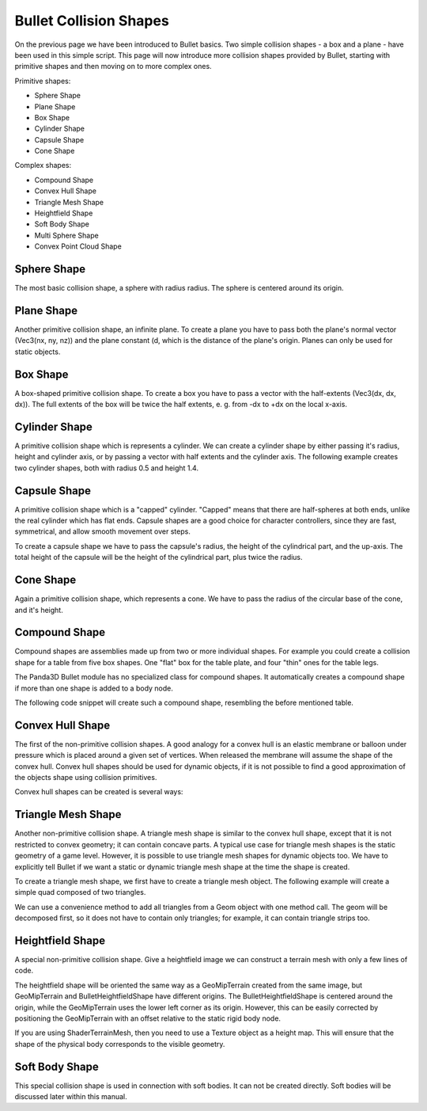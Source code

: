 .. _collision-shapes:

Bullet Collision Shapes
=======================

On the previous page we have been introduced to Bullet basics. Two simple
collision shapes - a box and a plane - have been used in this simple script.
This page will now introduce more collision shapes provided by Bullet, starting
with primitive shapes and then moving on to more complex ones.

Primitive shapes:

-  Sphere Shape
-  Plane Shape
-  Box Shape
-  Cylinder Shape
-  Capsule Shape
-  Cone Shape

Complex shapes:

-  Compound Shape
-  Convex Hull Shape
-  Triangle Mesh Shape
-  Heightfield Shape
-  Soft Body Shape
-  Multi Sphere Shape
-  Convex Point Cloud Shape

Sphere Shape
------------

The most basic collision shape, a sphere with radius radius. The sphere is
centered around its origin.

.. only:: python

   .. code-block:: python

      from panda3d.bullet import BulletSphereShape
      radius = 0.5
      shape = BulletSphereShape(radius)

.. only:: cpp

   .. code-block:: cpp

      #include "bulletSphereShape.h"
      ...
      double radius = 0.5;
      PT(BulletSphereShape) sphere_shape = new BulletSphereShape(radius);

Plane Shape
-----------

Another primitive collision shape, an infinite plane. To create a plane you
have to pass both the plane's normal vector (Vec3(nx, ny, nz)) and the plane
constant (d, which is the distance of the plane's origin. Planes can only be
used for static objects.

.. only:: python

   .. code-block:: python

      from panda3d.bullet import BulletPlaneShape
      normal = Vec3(0, 0, 1)
      d = 0
      shape = BulletPlaneShape(normal, d)

.. only:: cpp

   .. code-block:: cpp

      #include "bulletPlaneShape.h"
      ...
      LVecBase3 normal(0, 0, 1);
      double d = 1;
      PT(BulletPlaneShape) floor_shape = new BulletPlaneShape(normal, d);
      ...

Box Shape
---------

A box-shaped primitive collision shape. To create a box you have to pass a
vector with the half-extents (Vec3(dx, dx, dx)). The full extents of the box
will be twice the half extents, e. g. from -dx to +dx on the local x-axis.

.. only:: python

   .. code-block:: python

      from panda3d.bullet import BulletBoxShape
      dx = 0.5
      dy = 0.5
      dz = 1.0
      shape = BulletBoxShape(Vec3(dx, dy, dz))

.. only:: cpp

   .. code-block:: cpp

      #include "bulletBoxShape.h"
      ...
      double dx = 0.5;
      double dy = 0.5;
      double dz = 0.5;
      PT(BulletBoxShape) box_shape = new BulletBoxShape(LVecBase3(dx, dy, dz));

Cylinder Shape
--------------

A primitive collision shape which is represents a cylinder. We can create a
cylinder shape by either passing it's radius, height and cylinder axis, or by
passing a vector with half extents and the cylinder axis. The following
example creates two cylinder shapes, both with radius 0.5 and height 1.4.

.. only:: python

   .. code-block:: python

      from panda3d.bullet import BulletCylinderShape
      radius = 0.5
      height = 1.4
      shape1 = BulletCylinderShape(radius, height, ZUp)
      shape2 = BulletCylinderShape(Vec3(radius, 0, 0.5 * height), ZUp)

.. only:: cpp

   .. code-block:: cpp

      #include "bulletCylinderShape.h"
      ...
      double radius = 0.5;
      double height = 1.4;
      PT(BulletCylinderShape) cylinder_shape_one = new BulletCylinderShape(radius, height);

Capsule Shape
-------------

A primitive collision shape which is a "capped" cylinder. "Capped" means that
there are half-spheres at both ends, unlike the real cylinder which has flat
ends. Capsule shapes are a good choice for character controllers, since they
are fast, symmetrical, and allow smooth movement over steps.

To create a capsule shape we have to pass the capsule's radius, the height of
the cylindrical part, and the up-axis. The total height of the capsule will be
the height of the cylindrical part, plus twice the radius.

.. only:: python

   .. code-block:: python

      from panda3d.bullet import BulletCapsuleShape
      radius = 0.5
      height = 1.0
      shape = BulletCapsuleShape(radius, height, ZUp)

.. only:: cpp

   .. code-block:: cpp

      #include "bulletCapsuleShape.h"
      ...
      double radius = 0.5;
      double height = 1.0;
      PT(BulletCapsuleShape) capsule_shape = new BulletCapsuleShape(radius, height);

Cone Shape
----------

Again a primitive collision shape, which represents a cone. We have to pass
the radius of the circular base of the cone, and it's height.

.. only:: python

   .. code-block:: python

      from panda3d.bullet import BulletConeShape
      radius = 0.6
      height = 1.0
      shape = BulletConeShape(radius, height, ZUp)

.. only:: cpp

   .. code-block:: cpp

      #include "bulletConeShape.h"
      ...
      double radius = 0.6;
      double height = 1.0;
      PT(BulletConeShape) cone_shape = new BulletConeShape(radius, height);

Compound Shape
--------------

Compound shapes are assemblies made up from two or more individual shapes. For
example you could create a collision shape for a table from five box shapes.
One "flat" box for the table plate, and four "thin" ones for the table legs.

The Panda3D Bullet module has no specialized class for compound shapes. It
automatically creates a compound shape if more than one shape is added to a
body node.

The following code snippet will create such a compound shape, resembling the
before mentioned table.

.. only:: python

   .. code-block:: python

      shape1 = BulletBoxShape((1.3, 1.3, 0.2))
      shape2 = BulletBoxShape((0.1, 0.1, 0.5))
      shape3 = BulletBoxShape((0.1, 0.1, 0.5))
      shape4 = BulletBoxShape((0.1, 0.1, 0.5))
      shape5 = BulletBoxShape((0.1, 0.1, 0.5))

      bodyNP.node().addShape(shape1, TransformState.makePos(Point3(0, 0, 0.1)))
      bodyNP.node().addShape(shape2, TransformState.makePos(Point3(-1, -1, -0.5)))
      bodyNP.node().addShape(shape3, TransformState.makePos(Point3(-1, 1, -0.5)))
      bodyNP.node().addShape(shape4, TransformState.makePos(Point3(1, -1, -0.5)))
      bodyNP.node().addShape(shape5, TransformState.makePos(Point3(1, 1, -0.5)))

.. only:: cpp

   .. code-block:: cpp

      PT(BulletBoxShape) shape1 = new BulletBoxShape(LVecBase3(0.1, 0.1, 0.5));
      PT(BulletBoxShape) shape2 = new BulletBoxShape(LVecBase3(0.1, 0.1, 0.5));
      PT(BulletBoxShape) shape3 = new BulletBoxShape(LVecBase3(0.1, 0.1, 0.5));
      PT(BulletBoxShape) shape4 = new BulletBoxShape(LVecBase3(0.1, 0.1, 0.5));
      PT(BulletBoxShape) shape5 = new BulletBoxShape(LVecBase3(0.1, 0.1, 0.5));

      np_body.node().add_shape(shape1, TransformState::make_pos(LPoint3(0, 0, 0.1)));
      np_body.node().add_shape(shape2, TransformState::make_pos(LPoint3(-1, -1 ,-0.5)));
      np_body.node().add_shape(shape3, TransformState::make_pos(LPoint3(-1, 1, -0.5)));
      np_body.node().add_shape(shape4, TransformState::make_pos(LPoint3(1, -1 ,-0.5)));
      np_body.node().add_shape(shape5, TransformState::make_pos(LPoint3(1, 1, -0.5)));

Convex Hull Shape
-----------------

The first of the non-primitive collision shapes. A good analogy for a convex
hull is an elastic membrane or balloon under pressure which is placed around a
given set of vertices. When released the membrane will assume the shape of the
convex hull. Convex hull shapes should be used for dynamic objects, if it is
not possible to find a good approximation of the objects shape using collision
primitives.

Convex hull shapes can be created is several ways:

.. only:: python

   .. code-block:: python

      from panda3d.bullet import BulletConvexHullShape

      # Add each vertex separately
      shape1 = BulletConvexHullShape()
      shape1.addPoint(Point3(1, 1, 2))
      shape1.addPoint(Point3(0, 0, 0))
      shape1.addPoint(Point3(2, 0, 0))
      shape1.addPoint(Point3(0, 2, 0))
      shape1.addPoint(Point3(2, 2, 0))

      # Add several vertices with a single call
      shape2 = BulletConvexHullShape()
      shape2.addArray([
         Point3(1, 1, 2),
         Point3(0, 0, 0),
         Point3(2, 0, 0),
         Point3(0, 2, 0),
         Point3(2, 2, 0),
      ])

      # Add all vertices which can be found in a Geom object
      geomNodes = loader.loadModel(path).findAllMatches('**/+GeomNode')
      geomNode = geomNodes.getPath(0).node()
      geom = geomNode.getGeom(0)
      shape3 = BulletConvexHullShape()
      shape3.addGeom(geom)

.. only:: cpp

   .. code-block:: cpp

      #include "bulletConvexHullShape.h"
      ...

      // Add each vertex separately
      PT(BulletConvexHullShape) convex_hull_shape = new BulletConvexHullShape();
      convex_hull_shape->add_point(LPoint3(1, 1, 2));
      convex_hull_shape->add_point(LPoint3(0, 0, 0));
      convex_hull_shape->add_point(LPoint3(2, 0, 0));
      convex_hull_shape->add_point(LPoint3(0, 2, 0));
      convex_hull_shape->add_point(LPoint3(2, 2, 0));

Triangle Mesh Shape
-------------------

Another non-primitive collision shape. A triangle mesh shape is similar to the
convex hull shape, except that it is not restricted to convex geometry; it can
contain concave parts. A typical use case for triangle mesh shapes is the
static geometry of a game level. However, it is possible to use triangle mesh
shapes for dynamic objects too. We have to explicitly tell Bullet if we want a
static or dynamic triangle mesh shape at the time the shape is created.

To create a triangle mesh shape, we first have to create a triangle mesh
object. The following example will create a simple quad composed of two
triangles.

.. only:: python

   .. code-block:: python

      from panda3d.bullet import BulletTriangleMeshShape
      p0 = Point3(-10, -10, 0)
      p1 = Point3(-10, 10, 0)
      p2 = Point3(10, -10, 0)
      p3 = Point3(10, 10, 0)
      mesh = BulletTriangleMesh()
      mesh.addTriangle(p0, p1, p2)
      mesh.addTriangle(p1, p2, p3)
      shape = BulletTriangleMeshShape(mesh, dynamic=False)

.. only:: cpp

   .. code-block:: cpp

      #include "bulletTriangleMesh.h"
      ...
      LPoint3 points_array[4] = {
          LPoint3(-10, -10, 0),
          LPoint3(-10, 10, 0),
          LPoint3(10, -10, 0),
          LPoint3(10, 10, 0),
      };

      PT(BulletTriangleMesh) triangle_mesh = new BulletTriangleMesh;
      triangle_mesh->add_triangle(points_array[0], points_array[1], points_array[2]);
      triangle_mesh->add_triangle(points_array[1], points_array[2], points_array[3]);

      PT(BulletTriangleMeshShape) triangle_mesh_shape = new BulletTriangleMeshShape(triangle_mesh, false);

We can use a convenience method to add all triangles from a Geom object with
one method call. The geom will be decomposed first, so it does not have to
contain only triangles; for example, it can contain triangle strips too.

.. only:: python

   .. code-block:: python

      from panda3d.bullet import BulletTriangleMesh
      mesh = BulletTriangleMesh()
      mesh.addGeom(geom)

.. only:: cpp

   .. code-block:: cpp

      #include "bulletTriangleMesh.h"
      ...
      PT(BulletTriangleMesh) triangle_mesh = new BulletTriangleMesh();
      triangle_mesh->add_geom(geom);

Heightfield Shape
-----------------

A special non-primitive collision shape. Give a heightfield image we can
construct a terrain mesh with only a few lines of code.

.. only:: python

   .. code-block:: python

      from panda3d.core import Filename
      from panda3d.core import PNMImage
      from panda3d.bullet import BulletHeightfieldShape
      from panda3d.bullet import ZUp
      height = 10.0
      img = PNMImage(Filename('elevation.png'))
      shape = BulletHeightfieldShape(img, height, ZUp)

.. only:: cpp

   .. code-block:: cpp

      #include "pnmImage.h"
      #include "bulletHeightfieldShape.h"

      PNMImage pnm_image;
      pnm_image.read(Filename("models/elevation.png"));

      PT(BulletHeightfieldShape) heightfield_shape = new BulletHeightfieldShape(*pnm_image, height);

The heightfield shape will be oriented the same way as a GeoMipTerrain created
from the same image, but GeoMipTerrain and BulletHeightfieldShape have
different origins. The BulletHeightfieldShape is centered around the origin,
while the GeoMipTerrain uses the lower left corner as its origin. However,
this can be easily corrected by positioning the GeoMipTerrain with an offset
relative to the static rigid body node.

If you are using ShaderTerrainMesh, then you need to use a Texture object as a
height map. This will ensure that the shape of the physical body corresponds to
the visible geometry.

.. only:: python

   .. code-block:: python

      from panda3d.core import Filename
      offset = img.getXSize() / 2.0 - 0.5
      terrain = GeoMipTerrain('terrain')
      terrain.setHeightfield(img)
      terrainNP = terrain.getRoot()
      terrainNP.setSz(height)
      terrainNP.setPos(-offset, -offset, -height / 2.0)

.. only:: cpp

   .. code-block:: cpp

      GeoMipTerrain *terrain = get_geomip_terrain();
      terrain->set_heightfield(*pnm_image);
      terrain->set_block_size(32);
      terrain->set_near(50);
      terrain->set_far(100);
      terrain->set_focal_point(window->get_camera_group());

      NodePath terrain_root = terrain->get_root();

      float offset = pnm_image->get_x_size() / 2.0 - 0.5;
      terrain_root.set_pos(-offset, -offset, -height / 2.0);

      terrain_root.set_scale(terrain_root.get_scale().get_x(), terrain_root.get_scale().get_y(), height);
      terrain_root.reparent_to(window->get_render());

Soft Body Shape
---------------

This special collision shape is used in connection with soft bodies. It can
not be created directly. Soft bodies will be discussed later within this
manual.

